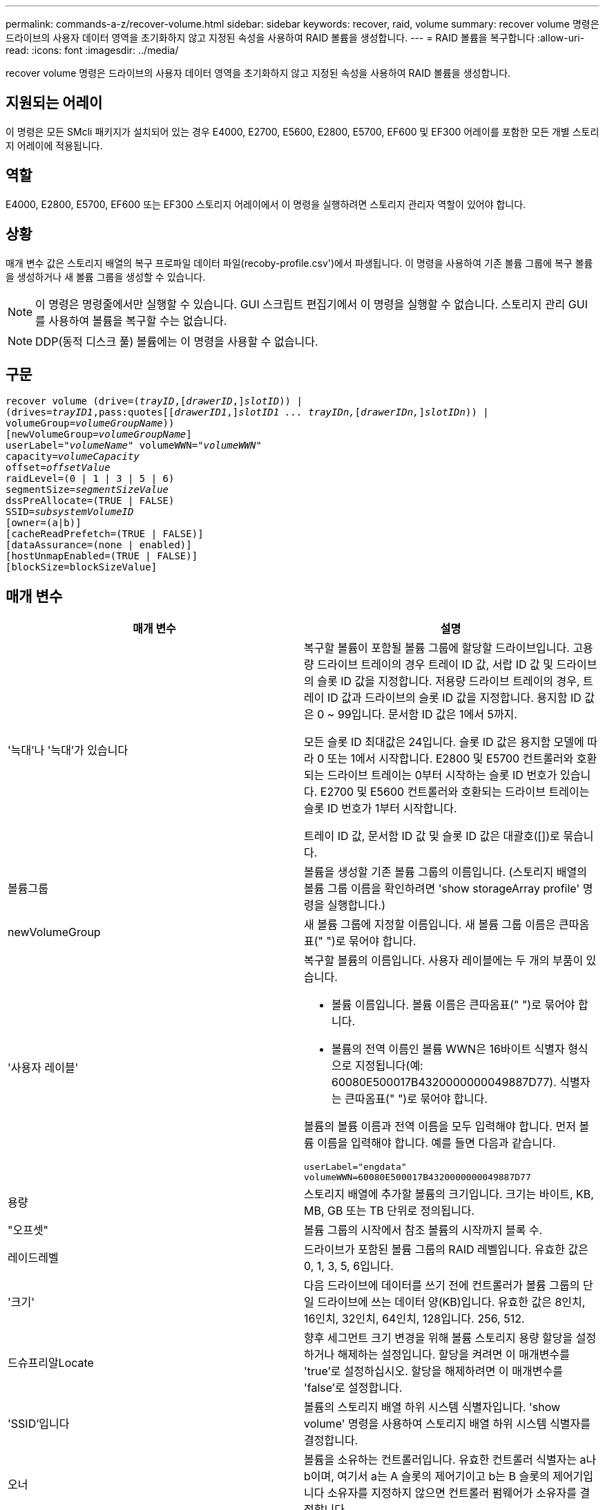 ---
permalink: commands-a-z/recover-volume.html 
sidebar: sidebar 
keywords: recover, raid, volume 
summary: recover volume 명령은 드라이브의 사용자 데이터 영역을 초기화하지 않고 지정된 속성을 사용하여 RAID 볼륨을 생성합니다. 
---
= RAID 볼륨을 복구합니다
:allow-uri-read: 
:icons: font
:imagesdir: ../media/


[role="lead"]
recover volume 명령은 드라이브의 사용자 데이터 영역을 초기화하지 않고 지정된 속성을 사용하여 RAID 볼륨을 생성합니다.



== 지원되는 어레이

이 명령은 모든 SMcli 패키지가 설치되어 있는 경우 E4000, E2700, E5600, E2800, E5700, EF600 및 EF300 어레이를 포함한 모든 개별 스토리지 어레이에 적용됩니다.



== 역할

E4000, E2800, E5700, EF600 또는 EF300 스토리지 어레이에서 이 명령을 실행하려면 스토리지 관리자 역할이 있어야 합니다.



== 상황

매개 변수 값은 스토리지 배열의 복구 프로파일 데이터 파일(recoby-profile.csv')에서 파생됩니다. 이 명령을 사용하여 기존 볼륨 그룹에 복구 볼륨을 생성하거나 새 볼륨 그룹을 생성할 수 있습니다.

[NOTE]
====
이 명령은 명령줄에서만 실행할 수 있습니다. GUI 스크립트 편집기에서 이 명령을 실행할 수 없습니다. 스토리지 관리 GUI를 사용하여 볼륨을 복구할 수는 없습니다.

====
[NOTE]
====
DDP(동적 디스크 풀) 볼륨에는 이 명령을 사용할 수 없습니다.

====


== 구문

[source, cli, subs="+macros"]
----
recover volume (drive=pass:quotes[(_trayID_],pass:quotes[[_drawerID_,]]pass:quotes[_slotID_])) |
(drives=pass:quotes[_trayID1_,pass:quotes[[_drawerID1_,]]pass:quotes[_slotID1 ... trayIDn,_]pass:quotes[[_drawerIDn,_]]pass:quotes[_slotIDn_])) |
volumeGroup=pass:quotes[_volumeGroupName_]))
[newVolumeGroup=pass:quotes[_volumeGroupName_]]
userLabel=pass:quotes["_volumeName_" volumeWWN="_volumeWWN_"
capacity=_volumeCapacity_
offset=_offsetValue_
raidLevel=(0 | 1 | 3 | 5 | 6)
segmentSize=_segmentSizeValue_
dssPreAllocate=(TRUE | FALSE)
SSID=_subsystemVolumeID_]
[owner=(a|b)]
[cacheReadPrefetch=(TRUE | FALSE)]
[dataAssurance=(none | enabled)]
[hostUnmapEnabled=(TRUE | FALSE)]
[blockSize=blockSizeValue]
----


== 매개 변수

|===
| 매개 변수 | 설명 


 a| 
'늑대'나 '늑대'가 있습니다
 a| 
복구할 볼륨이 포함될 볼륨 그룹에 할당할 드라이브입니다. 고용량 드라이브 트레이의 경우 트레이 ID 값, 서랍 ID 값 및 드라이브의 슬롯 ID 값을 지정합니다. 저용량 드라이브 트레이의 경우, 트레이 ID 값과 드라이브의 슬롯 ID 값을 지정합니다. 용지함 ID 값은 0 ~ 99입니다. 문서함 ID 값은 1에서 5까지.

모든 슬롯 ID 최대값은 24입니다. 슬롯 ID 값은 용지함 모델에 따라 0 또는 1에서 시작합니다. E2800 및 E5700 컨트롤러와 호환되는 드라이브 트레이는 0부터 시작하는 슬롯 ID 번호가 있습니다. E2700 및 E5600 컨트롤러와 호환되는 드라이브 트레이는 슬롯 ID 번호가 1부터 시작합니다.

트레이 ID 값, 문서함 ID 값 및 슬롯 ID 값은 대괄호([])로 묶습니다.



 a| 
볼륨그룹
 a| 
볼륨을 생성할 기존 볼륨 그룹의 이름입니다. (스토리지 배열의 볼륨 그룹 이름을 확인하려면 'show storageArray profile' 명령을 실행합니다.)



 a| 
newVolumeGroup
 a| 
새 볼륨 그룹에 지정할 이름입니다. 새 볼륨 그룹 이름은 큰따옴표(" ")로 묶어야 합니다.



 a| 
'사용자 레이블'
 a| 
복구할 볼륨의 이름입니다. 사용자 레이블에는 두 개의 부품이 있습니다.

* 볼륨 이름입니다. 볼륨 이름은 큰따옴표(" ")로 묶어야 합니다.
* 볼륨의 전역 이름인 볼륨 WWN은 16바이트 식별자 형식으로 지정됩니다(예: 60080E500017B4320000000049887D77). 식별자는 큰따옴표(" ")로 묶어야 합니다.


볼륨의 볼륨 이름과 전역 이름을 모두 입력해야 합니다. 먼저 볼륨 이름을 입력해야 합니다. 예를 들면 다음과 같습니다.

[listing]
----
userLabel="engdata"
volumeWWN=60080E500017B4320000000049887D77
----


 a| 
용량
 a| 
스토리지 배열에 추가할 볼륨의 크기입니다. 크기는 바이트, KB, MB, GB 또는 TB 단위로 정의됩니다.



 a| 
"오프셋"
 a| 
볼륨 그룹의 시작에서 참조 볼륨의 시작까지 블록 수.



 a| 
레이드레벨
 a| 
드라이브가 포함된 볼륨 그룹의 RAID 레벨입니다. 유효한 값은 0, 1, 3, 5, 6입니다.



 a| 
'크기'
 a| 
다음 드라이브에 데이터를 쓰기 전에 컨트롤러가 볼륨 그룹의 단일 드라이브에 쓰는 데이터 양(KB)입니다. 유효한 값은 8인치, 16인치, 32인치, 64인치, 128입니다. 256, 512.



 a| 
드슈프리알Locate
 a| 
향후 세그먼트 크기 변경을 위해 볼륨 스토리지 용량 할당을 설정하거나 해제하는 설정입니다. 할당을 켜려면 이 매개변수를 'true'로 설정하십시오. 할당을 해제하려면 이 매개변수를 'false'로 설정합니다.



 a| 
'SSID'입니다
 a| 
볼륨의 스토리지 배열 하위 시스템 식별자입니다. 'show volume' 명령을 사용하여 스토리지 배열 하위 시스템 식별자를 결정합니다.



 a| 
오너
 a| 
볼륨을 소유하는 컨트롤러입니다. 유효한 컨트롤러 식별자는 a나 b이며, 여기서 a는 A 슬롯의 제어기이고 b는 B 슬롯의 제어기입니다 소유자를 지정하지 않으면 컨트롤러 펌웨어가 소유자를 결정합니다.



 a| 
"cacheReadPrefetch"
 a| 
캐시 읽기 프리페치를 설정하거나 해제하는 설정입니다. 캐시 읽기 프리페치를 해제하려면 이 매개 변수를 "false"로 설정합니다. 캐시 읽기 프리페치를 설정하려면 이 매개 변수를 "true"로 설정합니다.



 a| 
'hostUnmapEnabled'(hostUnmapEnabled)
 a| 
이 매개 변수를 "True"로 설정하면 호스트에서 볼륨에 매핑 해제 명령을 실행할 수 있습니다. 매핑 해제 명령은 리소스가 프로비저닝된 볼륨에서만 사용할 수 있습니다.



 a| 
블록사이즈
 a| 
이 설정은 볼륨 블록 크기(바이트)입니다.

|===


== 참고

스토리지 관리 소프트웨어는 모니터링되는 스토리지 시스템의 복구 프로파일을 수집하고 스토리지 관리 스테이션에 프로파일을 저장합니다.

"드라이브" 매개변수는 고용량 드라이브 트레이와 저용량 드라이브 트레이를 모두 지원합니다. 고용량 드라이브 트레이에는 드라이브를 보관하는 서랍이 있습니다. 드로어는 드라이브 트레이에서 밀어 드라이브에 액세스할 수 있도록 합니다. 저용량 드라이브 트레이에는 서랍이 없습니다. 고용량 드라이브 트레이의 경우 드라이브 트레이의 ID, 드로어의 ID 및 드라이브가 상주하는 슬롯의 ID를 지정해야 합니다. 저용량 드라이브 트레이의 경우 드라이브 트레이의 ID와 드라이브가 있는 슬롯의 ID만 지정하면 됩니다. 저용량 드라이브 트레이의 경우 드라이브 트레이 ID를 지정하고 드로어의 ID를 0으로 설정한 다음 드라이브가 상주하는 슬롯의 ID를 지정하는 방법도 있습니다.

드라이브 매개변수 또는 드라이브 매개변수를 사용하여 볼륨을 복구하려고 하면 컨트롤러가 자동으로 새 볼륨 그룹을 생성합니다. 새 볼륨 그룹의 이름을 지정하려면 'newVolumeGroup' 매개 변수를 사용합니다.

이름에 영숫자, 밑줄(_), 하이픈(-) 및 파운드(#)를 조합하여 사용할 수 있습니다. 이름에는 최대 30자를 사용할 수 있습니다.

소유자 매개변수는 볼륨을 소유하는 컨트롤러를 정의합니다. 볼륨의 기본 컨트롤러 소유권은 현재 볼륨 그룹을 소유한 컨트롤러입니다.



== 스토리지 용량을 사전 할당 중입니다

dssPreAllocate 매개변수를 사용하면 볼륨 재구축에 사용되는 정보를 저장하기 위해 볼륨에 용량을 할당할 수 있습니다. dssPreallocate 매개변수를 true로 설정하면 컨트롤러 펌웨어의 스토리지 공간 할당 로직에서 향후 세그먼트 크기 변경을 위해 볼륨의 공간을 미리 할당합니다. 사전 할당된 공간은 허용되는 최대 세그먼트 크기입니다. 컨트롤러 데이터베이스에서 검색할 수 없는 볼륨 구성을 제대로 복구하려면 DssPreAllocate 매개 변수가 필요합니다. 사전 할당 기능을 끄려면 'dssPreAllocate'를 'false'로 설정합니다.



== 세그먼트 크기

세그먼트 크기에 따라 다음 드라이브에 데이터를 쓰기 전에 컨트롤러가 볼륨의 단일 드라이브에 쓰는 데이터 블록 수가 결정됩니다. 각 데이터 블록에는 512바이트의 데이터가 저장됩니다. 데이터 블록은 가장 작은 스토리지 단위입니다. 세그먼트의 크기에 따라 포함된 데이터 블록의 수가 결정됩니다. 예를 들어 8KB 세그먼트에는 16개의 데이터 블록이 있습니다. 64KB 세그먼트에는 128개의 데이터 블록이 있습니다.

세그먼트 크기에 대한 값을 입력하면 이 값은 런타임에 컨트롤러에서 제공하는 지원되는 값과 비교하여 확인됩니다. 입력한 값이 유효하지 않으면 컨트롤러가 유효한 값 목록을 반환합니다. 단일 요청에 단일 드라이브를 사용하면 다른 드라이브를 사용할 수 있어 다른 요청을 동시에 처리할 수 있습니다.

볼륨이 단일 사용자가 대용량 데이터(예: 멀티미디어)를 전송하는 환경에 있는 경우 단일 데이터 전송 요청을 단일 데이터 스트라이프로 처리할 때 성능이 극대화됩니다. (데이터 스트라이프는 세그먼트 크기로, 볼륨 그룹의 데이터 전송에 사용되는 드라이브 수를 곱합니다.) 이 경우 여러 드라이브가 동일한 요청에 사용되지만 각 드라이브는 한 번만 액세스됩니다.

다중 사용자 데이터베이스 또는 파일 시스템 스토리지 환경에서 최적의 성능을 얻으려면 세그먼트 크기를 설정하여 데이터 전송 요청을 충족하는 데 필요한 드라이브 수를 최소화하십시오.



== 캐시 읽기 프리페치

캐시 읽기 프리페치를 사용하면 컨트롤러는 추가 데이터 블록을 캐시로 복사하는 한편, 컨트롤러는 호스트에서 요청한 데이터 블록을 디스크에서 캐시로 읽고 복사합니다. 이 작업을 수행하면 캐시에서 향후 데이터 요청을 처리할 수 있는 가능성이 높아집니다. 캐시 읽기 프리페치는 순차 데이터 전송을 사용하는 멀티미디어 응용 프로그램에 중요합니다. 사용하는 스토리지 배열의 구성 설정에 따라 컨트롤러가 캐시로 읽는 추가 데이터 블록의 수가 결정됩니다. cacheReadPrefetch 파라미터의 유효한 값은 TRUE나 FALSE입니다.



== 최소 펌웨어 레벨입니다

5.43

7.10은 RAID 6 레벨 기능 및 'newVolumeGroup' 매개변수를 추가합니다.

7.60은 drawerID 사용자 입력을 추가합니다.

7.75는 '다카Assurance' 파라미터를 추가합니다.

8.78은 hostUnmapEnabled 매개변수를 추가합니다.

11.70.1은 'blocksize' 파라미터를 추가합니다.
